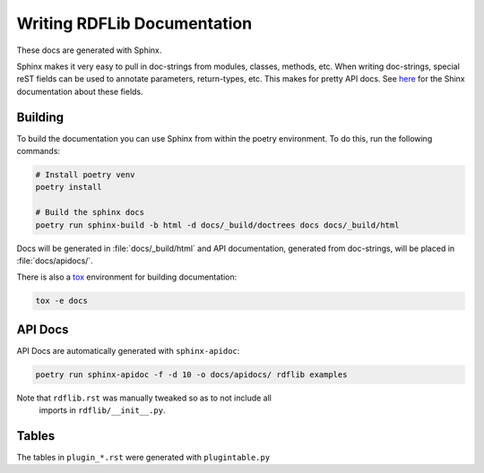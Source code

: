 .. _docs:

================================
Writing RDFLib Documentation
================================


These docs are generated with Sphinx.

Sphinx makes it very easy to pull in doc-strings from modules,
classes, methods, etc.  When writing doc-strings, special reST fields
can be used to annotate parameters, return-types, etc. This makes for
pretty API docs. See `here <https://www.sphinx-doc.org/en/master/usage/restructuredtext/domains.html#info-field-lists>`_
for the Shinx documentation about these fields.

Building
--------

To build the documentation you can use Sphinx from within the poetry environment. To do this, run the following commands:

.. code-block:: bash

    # Install poetry venv
    poetry install

    # Build the sphinx docs
    poetry run sphinx-build -b html -d docs/_build/doctrees docs docs/_build/html


Docs will be generated in :file:`docs/_build/html` and API documentation, 
generated from doc-strings, will be placed in :file:`docs/apidocs/`.

There is also a `tox <https://tox.wiki/en/latest/>`_ environment for building 
documentation:

.. code-block:: bash

  tox -e docs

API Docs
--------

API Docs are automatically generated with ``sphinx-apidoc``:

.. code-block:: bash

   poetry run sphinx-apidoc -f -d 10 -o docs/apidocs/ rdflib examples

Note that ``rdflib.rst`` was manually tweaked so as to not include all
 imports in ``rdflib/__init__.py``.

Tables
------

The tables in ``plugin_*.rst`` were generated with ``plugintable.py``

